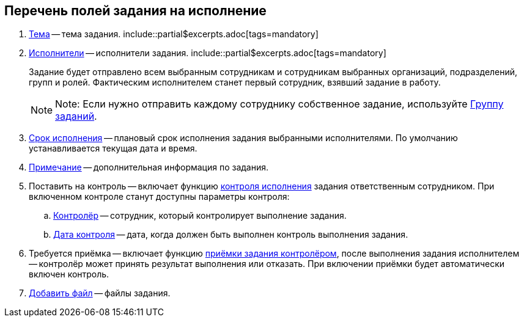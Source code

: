 
== Перечень полей задания на исполнение

. xref:SimpleFields.adoc[Тема] -- тема задания. include::partial$excerpts.adoc[tags=mandatory]
. xref:StaffDirectoryItems.adoc[Исполнители] -- исполнители задания. include::partial$excerpts.adoc[tags=mandatory]
+
Задание будет отправлено всем выбранным сотрудникам и сотрудникам выбранных организаций, подразделений, групп и ролей. Фактическим исполнителем станет первый сотрудник, взявший задание в работу.
+
[NOTE]
====
[.note__title]#Note:# Если нужно отправить каждому сотруднику собственное задание, используйте xref:WorkWithTaskGroup.adoc[Группу заданий].
====
. xref:DateTime.adoc[Срок исполнения] -- плановый срок исполнения задания выбранными исполнителями. По умолчанию устанавливается текущая дата и время.
. xref:Text.adoc[Примечание] -- дополнительная информация по задания.
. Поставить на контроль -- включает функцию xref:tcard_controller.adoc[контроля исполнения] задания ответственным сотрудником. При включенном контроле станут доступны параметры контроля:
[loweralpha]
.. xref:StaffDirectoryItems.adoc[Контролёр] -- сотрудник, который контролирует выполнение задания.
.. xref:DateTime.adoc[Дата контроля] -- дата, когда должен быть выполнен контроль выполнения задания.
. Требуется приёмка -- включает функцию xref:task_tcard_controller_acceptance.adoc[приёмки задания контролёром], после выполнения задания исполнителем -- контролёр может принять результат выполнения или отказать. При включении приёмки будет автоматически включен контроль.
. xref:TaskCardFilePanel.adoc[Добавить файл] -- файлы задания.
